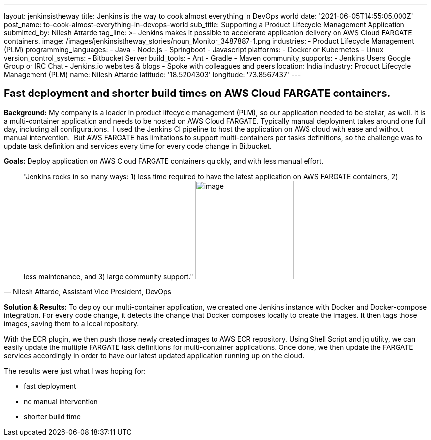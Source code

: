 ---
layout: jenkinsistheway
title: Jenkins is the way to cook almost everything in DevOps world
date: '2021-06-05T14:55:05.000Z'
post_name: to-cook-almost-everything-in-devops-world
sub_title: Supporting a Product Lifecycle Management Application
submitted_by: Nilesh Attarde
tag_line: >-
  Jenkins makes it possible to accelerate application delivery on AWS Cloud
  FARGATE containers.
image: /images/jenkinsistheway_stories/noun_Monitor_3487887-1.png
industries:
  - Product Lifecycle Management (PLM)
programming_languages:
  - Java
  - Node.js
  - Springboot
  - Javascript
platforms:
  - Docker or Kubernetes
  - Linux
version_control_systems:
  - Bitbucket Server
build_tools:
  - Ant
  - Gradle
  - Maven
community_supports:
  - Jenkins Users Google Group or IRC Chat
  - Jenkins.io websites & blogs
  - Spoke with colleagues and peers
location: India
industry: Product Lifecycle Management (PLM)
name: Nilesh Attarde
latitude: '18.5204303'
longitude: '73.8567437'
---




== Fast deployment and shorter build times on AWS Cloud FARGATE containers.

*Background:* My company is a leader in product lifecycle management (PLM), so our application needed to be stellar, as well. It is a multi-container application and needs to be hosted on AWS Cloud FARGATE. Typically manual deployment takes around one full day, including all configurations.  I used the Jenkins CI pipeline to host the application on AWS cloud with ease and without manual intervention.  But AWS FARGATE has limitations to support multi-containers per tasks definitions, so the challenge was to update task definition and services every time for every code change in Bitbucket.

*Goals:* Deploy application on AWS Cloud FARGATE containers quickly, and with less manual effort.





[.testimonal]
[quote, "Nilesh Attarde, Assistant Vice President, DevOps"]
"Jenkins rocks in so many ways: 1) less time required to have the latest application on AWS FARGATE containers, 2) less maintenance, and 3) large community support."
image:/images/jenkinsistheway_stories/Jenkins-logo.png[image,width=200,height=200]


*Solution & Results:* To deploy our multi-container application, we created one Jenkins instance with Docker and Docker-compose integration. For every code change, it detects the change that Docker composes locally to create the images. It then tags those images, saving them to a local repository. 

With the ECR plugin, we then push those newly created images to AWS ECR repository. Using Shell Script and jq utility, we can easily update the multiple FARGATE task definitions for multi-container applications. Once done, we then update the FARGATE services accordingly in order to have our latest updated application running up on the cloud.

The results were just what I was hoping for:

* fast deployment
* no manual intervention 
* shorter build time
